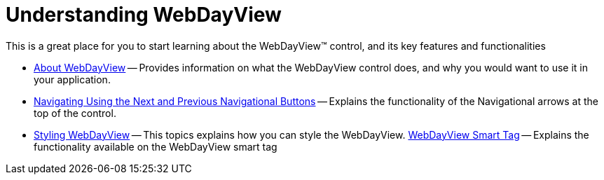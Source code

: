 ﻿////

|metadata|
{
    "name": "webdayview-understanding-webdayview",
    "controlName": ["WebDayView"],
    "tags": [],
    "guid": "{368A1FF6-C0CD-4995-8BF5-52FDC5AE42BD}",  
    "buildFlags": [],
    "createdOn": "0001-01-01T00:00:00Z"
}
|metadata|
////

= Understanding WebDayView

This is a great place for you to start learning about the WebDayView™ control, and its key features and functionalities

* link:webdayview-about-webdayview.html[About WebDayView] -- Provides information on what the WebDayView control does, and why you would want to use it in your application.
* link:webschedule-navigating-using-next-and-previous-navigational-buttons.html[Navigating Using the Next and Previous Navigational Buttons] -- Explains the functionality of the Navigational arrows at the top of the control.
* link:webschedule-styling-webdayview.html[Styling WebDayView] -- This topics explains how you can style the WebDayView.
link:webdayview-smart-tag.html[WebDayView Smart Tag] -- Explains the functionality available on the WebDayView smart tag